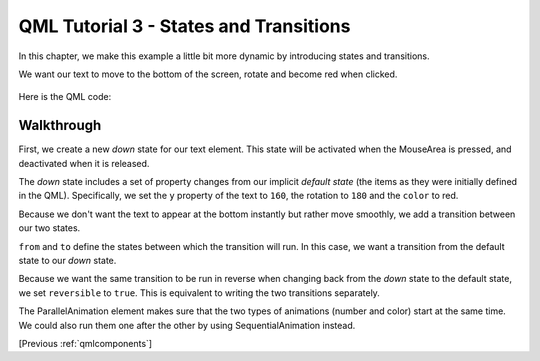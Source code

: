 .. _qmlstatesandtransitions:

QML Tutorial 3 - States and Transitions
***************************************

In this chapter, we make this example a little bit more dynamic by introducing states and transitions.

We want our text to move to the bottom of the screen, rotate and become red when clicked.

.. figure:: declarative-tutorial3_animation.gif
    :align: center

Here is the QML code:

.. pysideinclude:: helloworld/tutorial3.qml
    :snippet: 0

Walkthrough
===========

.. pysideinclude:: helloworld/tutorial3.qml
    :snippet: 2

First, we create a new *down* state for our text element.
This state will be activated when the MouseArea is pressed, and deactivated when it is released.

The *down* state includes a set of property changes from our implicit *default state*
(the items as they were initially defined in the QML).
Specifically, we set the ``y`` property of the text to ``160``, the rotation to ``180`` and the ``color`` to red.

.. pysideinclude:: helloworld/tutorial3.qml
    :snippet: 3

Because we don't want the text to appear at the bottom instantly but rather move smoothly,
we add a transition between our two states.

``from`` and ``to`` define the states between which the transition will run.
In this case, we want a transition from the default state to our *down* state.

Because we want the same transition to be run in reverse when changing back from the *down* state to the default state,
we set ``reversible`` to ``true``.
This is equivalent to writing the two transitions separately.

The ParallelAnimation element makes sure that the two types of animations (number and color) start at the same time.
We could also run them one after the other by using SequentialAnimation instead.

[Previous :ref:`qmlcomponents`]
